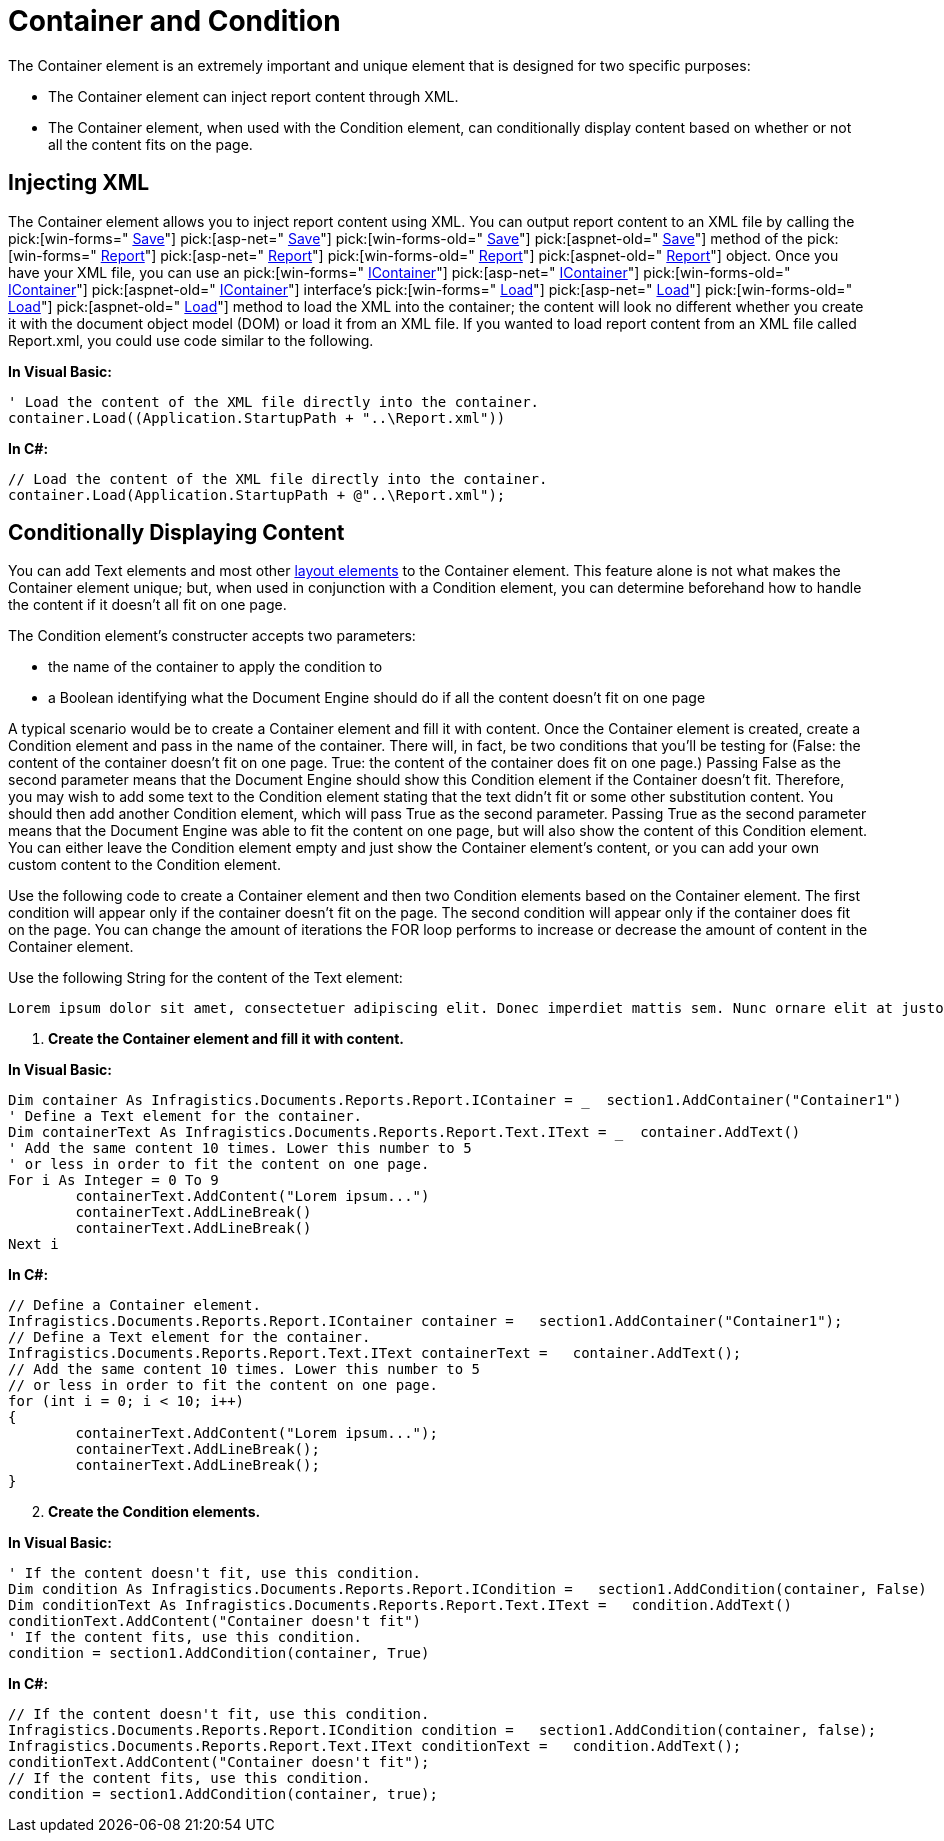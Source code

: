 ﻿////

|metadata|
{
    "name": "documentengine-container-and-condition",
    "controlName": ["Infragistics Document Engine"],
    "tags": [],
    "guid": "{EE0BD5A8-F862-42EE-8090-D527C14ACF05}",  
    "buildFlags": [],
    "createdOn": "0001-01-01T00:00:00Z"
}
|metadata|
////

= Container and Condition



The Container element is an extremely important and unique element that is designed for two specific purposes:

* The Container element can inject report content through XML.
* The Container element, when used with the Condition element, can conditionally display content based on whether or not all the content fits on the page.

== Injecting XML

The Container element allows you to inject report content using XML. You can output report content to an XML file by calling the  pick:[win-forms=" link:infragistics4.documents.reports.v{ProductVersion}~infragistics.documents.reports.report.report~save.html[Save]"]   pick:[asp-net=" link:infragistics4.webui.documents.reports.v{ProductVersion}~infragistics.documents.reports.report.report~save.html[Save]"]   pick:[win-forms-old=" link:infragistics4.documents.reports.v{ProductVersion}~infragistics.documents.reports.report.report~save.html[Save]"]   pick:[aspnet-old=" link:infragistics4.webui.documents.reports.v{ProductVersion}~infragistics.documents.reports.report.report~save.html[Save]"]  method of the  pick:[win-forms=" link:infragistics4.documents.reports.v{ProductVersion}~infragistics.documents.reports.report.report.html[Report]"]   pick:[asp-net=" link:infragistics4.webui.documents.reports.v{ProductVersion}~infragistics.documents.reports.report.report.html[Report]"]   pick:[win-forms-old=" link:infragistics4.documents.reports.v{ProductVersion}~infragistics.documents.reports.report.report.html[Report]"]   pick:[aspnet-old=" link:infragistics4.webui.documents.reports.v{ProductVersion}~infragistics.documents.reports.report.report.html[Report]"]  object. Once you have your XML file, you can use an  pick:[win-forms=" link:infragistics4.documents.reports.v{ProductVersion}~infragistics.documents.reports.report.icontainer.html[IContainer]"]   pick:[asp-net=" link:infragistics4.webui.documents.reports.v{ProductVersion}~infragistics.documents.reports.report.icontainer.html[IContainer]"]   pick:[win-forms-old=" link:infragistics4.documents.reports.v{ProductVersion}~infragistics.documents.reports.report.icontainer.html[IContainer]"]   pick:[aspnet-old=" link:infragistics4.webui.documents.reports.v{ProductVersion}~infragistics.documents.reports.report.icontainer.html[IContainer]"]  interface's  pick:[win-forms=" link:infragistics4.documents.reports.v{ProductVersion}~infragistics.documents.reports.report.icontainer~load.html[Load]"]   pick:[asp-net=" link:infragistics4.webui.documents.reports.v{ProductVersion}~infragistics.documents.reports.report.icontainer~load.html[Load]"]   pick:[win-forms-old=" link:infragistics4.documents.reports.v{ProductVersion}~infragistics.documents.reports.report.icontainer~load.html[Load]"]   pick:[aspnet-old=" link:infragistics4.webui.documents.reports.v{ProductVersion}~infragistics.documents.reports.report.icontainer~load.html[Load]"]  method to load the XML into the container; the content will look no different whether you create it with the document object model (DOM) or load it from an XML file. If you wanted to load report content from an XML file called Report.xml, you could use code similar to the following.

*In Visual Basic:*

----
' Load the content of the XML file directly into the container.
container.Load((Application.StartupPath + "..\Report.xml"))
----

*In C#:*

----
// Load the content of the XML file directly into the container.
container.Load(Application.StartupPath + @"..\Report.xml");
----

== Conditionally Displaying Content

You can add Text elements and most other link:documentengine-report-layout.html[layout elements] to the Container element. This feature alone is not what makes the Container element unique; but, when used in conjunction with a Condition element, you can determine beforehand how to handle the content if it doesn't all fit on one page.

The Condition element's constructer accepts two parameters:

* the name of the container to apply the condition to
* a Boolean identifying what the Document Engine should do if all the content doesn't fit on one page

A typical scenario would be to create a Container element and fill it with content. Once the Container element is created, create a Condition element and pass in the name of the container. There will, in fact, be two conditions that you'll be testing for (False: the content of the container doesn't fit on one page. True: the content of the container does fit on one page.) Passing False as the second parameter means that the Document Engine should show this Condition element if the Container doesn't fit. Therefore, you may wish to add some text to the Condition element stating that the text didn't fit or some other substitution content. You should then add another Condition element, which will pass True as the second parameter. Passing True as the second parameter means that the Document Engine was able to fit the content on one page, but will also show the content of this Condition element. You can either leave the Condition element empty and just show the Container element's content, or you can add your own custom content to the Condition element.

Use the following code to create a Container element and then two Condition elements based on the Container element. The first condition will appear only if the container doesn't fit on the page. The second condition will appear only if the container does fit on the page. You can change the amount of iterations the FOR loop performs to increase or decrease the amount of content in the Container element.

Use the following String for the content of the Text element:

[source]
----
Lorem ipsum dolor sit amet, consectetuer adipiscing elit. Donec imperdiet mattis sem. Nunc ornare elit at justo. In quam nulla, lobortis non, commodo eu, eleifend in, elit. Nulla eleifend. Nulla convallis. Sed eleifend auctor purus. Donec velit diam, congue quis, eleifend et, pretium id, tortor. Nulla semper condimentum justo. Etiam interdum odio ut ligula. Vivamus egestas scelerisque est. Donec accumsan. In est urna, vehicula non, nonummy sed, malesuada nec, purus. Vestibulum erat. Vivamus lacus enim, rhoncus nec, ornare sed, scelerisque varius, felis. Nam eu libero vel massa lobortis accumsan. Vivamus id orci. Sed sed lacus sit amet nibh pretium sollicitudin. Morbi urna.
----

[start=1]
. *Create the Container element and fill it with content.*

*In Visual Basic:*

----
Dim container As Infragistics.Documents.Reports.Report.IContainer = _  section1.AddContainer("Container1")
' Define a Text element for the container.
Dim containerText As Infragistics.Documents.Reports.Report.Text.IText = _  container.AddText()
' Add the same content 10 times. Lower this number to 5
' or less in order to fit the content on one page.
For i As Integer = 0 To 9
	containerText.AddContent("Lorem ipsum...")
	containerText.AddLineBreak()
	containerText.AddLineBreak()
Next i
----

*In C#:*

----
// Define a Container element.
Infragistics.Documents.Reports.Report.IContainer container =   section1.AddContainer("Container1");
// Define a Text element for the container.
Infragistics.Documents.Reports.Report.Text.IText containerText =   container.AddText();
// Add the same content 10 times. Lower this number to 5
// or less in order to fit the content on one page.
for (int i = 0; i < 10; i++)
{
	containerText.AddContent("Lorem ipsum...");
	containerText.AddLineBreak();
	containerText.AddLineBreak();
}
----

[start=2]
. *Create the Condition elements.*

*In Visual Basic:*

----
' If the content doesn't fit, use this condition.
Dim condition As Infragistics.Documents.Reports.Report.ICondition =   section1.AddCondition(container, False)
Dim conditionText As Infragistics.Documents.Reports.Report.Text.IText =   condition.AddText()
conditionText.AddContent("Container doesn't fit")
' If the content fits, use this condition.
condition = section1.AddCondition(container, True)
----

*In C#:*

----
// If the content doesn't fit, use this condition.
Infragistics.Documents.Reports.Report.ICondition condition =   section1.AddCondition(container, false);
Infragistics.Documents.Reports.Report.Text.IText conditionText =   condition.AddText();
conditionText.AddContent("Container doesn't fit");
// If the content fits, use this condition.
condition = section1.AddCondition(container, true);
----

